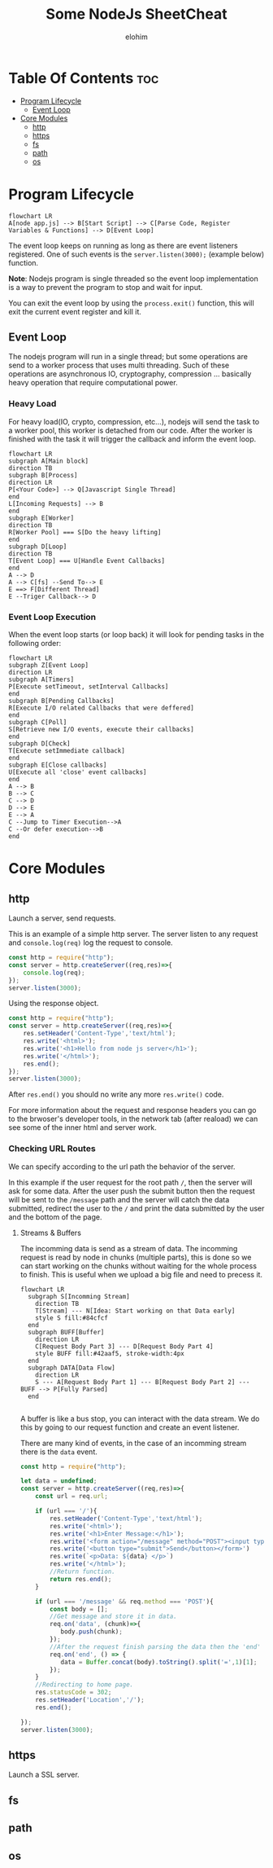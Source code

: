 #+title: Some NodeJs SheetCheat

#+AUTHOR: elohim
#+DESCRIPTION: Nodejs Course Document

* Table Of Contents :toc:
- [[#program-lifecycle][Program Lifecycle]]
  - [[#event-loop][Event Loop]]
- [[#core-modules][Core Modules]]
  - [[#http][http]]
  - [[#https][https]]
  - [[#fs][fs]]
  - [[#path][path]]
  - [[#os][os]]

* Program Lifecycle
#+begin_src mermaid :file program_lifecycle.png
flowchart LR
A[node app.js] --> B[Start Script] --> C[Parse Code, Register Variables & Functions] --> D[Event Loop]
#+end_src

#+RESULTS:
[[file:program_lifecycle.png]]

The event loop keeps on running as long as there are event listeners registered. One of such events is the =server.listen(3000);= (example below) function.

*Note*: Nodejs program is single threaded so the event loop implementation is a way to prevent the program to stop and wait for input.

You can exit the event loop by using the =process.exit()= function, this will exit the current event register and kill it.
** Event Loop
The nodejs program will run in a single thread; but some operations are send to a worker process that uses multi threading. Such of these operations are asynchronous IO, cryptography, compression ... basically heavy operation that require computational power.

*** Heavy Load
For heavy load(IO, crypto, compression, etc...), nodejs will send the task to a worker pool, this worker is detached from our code. After the worker is finished with the task it will trigger the callback and inform the event loop.
#+begin_src mermaid :file event_loop.png
flowchart LR
subgraph A[Main block]
direction TB
subgraph B[Process]
direction LR
P[<Your Code>] --> Q[Javascript Single Thread]
end
L[Incoming Requests] --> B
end
subgraph E[Worker]
direction TB
R[Worker Pool] === S[Do the heavy lifting]
end
subgraph D[Loop]
direction TB
T[Event Loop] === U[Handle Event Callbacks]
end
A --> D
A --> C[fs] --Send To--> E
E ==> F[Different Thread]
E --Triger Callback--> D
#+end_src

#+RESULTS:
[[file:event_loop.png]]

*** Event Loop Execution
When the event loop starts (or loop back) it will look for pending tasks in the following order:

#+begin_src mermaid :file event_loop_execution.png
flowchart LR
subgraph Z[Event Loop]
direction LR
subgraph A[Timers]
P[Execute setTimeout, setInterval Callbacks]
end
subgraph B[Pending Callbacks]
R[Execute I/O related Callbacks that were deffered]
end
subgraph C[Poll]
S[Retrieve new I/O events, execute their callbacks]
end
subgraph D[Check]
T[Execute setImmediate callback]
end
subgraph E[Close callbacks]
U[Execute all 'close' event callbacks]
end
A --> B
B --> C
C --> D
D --> E
E --> A
C --Jump to Timer Execution-->A
C --Or defer execution-->B
end
#+end_src

#+RESULTS:
[[file:event_loop_execution.png]]


* Core Modules

** http
Launch a server, send requests.

This is an example of a simple http server. The server listen to any request and =console.log(req)= log the request to console.
#+begin_src js :tangle node_examples/http_example.js
const http = require("http");
const server = http.createServer((req,res)=>{
    console.log(req);
});
server.listen(3000);
#+end_src

Using the response object.
#+begin_src js :tangle node_examples/http_res_example.js
const http = require("http");
const server = http.createServer((req,res)=>{
    res.setHeader('Content-Type','text/html');
    res.write('<html>');
    res.write('<h1>Hello from node js server</h1>');
    res.write('</html>');
    res.end();
});
server.listen(3000);
#+end_src
After =res.end()= you should no write any more =res.write()= code.

For more information about the request and response headers you can go to the brwoser's developer tools, in the network tab (after reaload) we can see some of the inner html and server work.

*** Checking URL Routes
We can specify according to the url path the behavior of the server.

In this example if the user request for the root path =/=, then the server will ask for some data.
After the user push the submit button then the request will be sent to the =/message= path and the server will catch the data submitted, redirect the user to the =/= and print the data submitted by the user and the bottom of the page.

**** Streams & Buffers
The incomming data is send as a stream of data. The incomming request is read by node in chunks (multiple parts), this is done so we can start working on the chunks without waiting for the whole process to finish. This is useful when we upload a big file and need to precess it.
#+begin_src mermaid :file stream_buffer.png
flowchart LR
  subgraph S[Incomming Stream]
    direction TB
    T[Stream] --- N[Idea: Start working on that Data early]
    style S fill:#84cfcf
  end
  subgraph BUFF[Buffer]
    direction LR
    C[Request Body Part 3] --- D[Request Body Part 4]
    style BUFF fill:#42aaf5, stroke-width:4px
  end
  subgraph DATA[Data Flow]
    direction LR
    S --- A[Request Body Part 1] --- B[Request Body Part 2] --- BUFF --> P[Fully Parsed]
  end

#+end_src

#+RESULTS:
[[file:stream_buffer.png]]

A buffer is like a bus stop, you can interact with the data stream. We do this by going to our request function and create an event listener.

There are many kind of events, in the case of an incomming stream there is the =data= event.

#+begin_src js :tangle node_examples/http_req_res_example.js
const http = require("http");

let data = undefined;
const server = http.createServer((req,res)=>{
    const url = req.url;

    if (url === '/'){
        res.setHeader('Content-Type','text/html');
        res.write('<html>');
        res.write('<h1>Enter Message:</h1>');
        res.write('<form action="/message" method="POST"><input type="text" name="message"></br>')
        res.write('<button type="submit">Send</button></form>')
        res.write(`<p>Data: ${data} </p>`)
        res.write('</html>');
        //Return function.
        return res.end();
    }

    if (url === '/message' && req.method === 'POST'){
        const body = [];
        //Get message and store it in data.
        req.on('data', (chunk)=>{
           body.push(chunk);
        });
        //After the request finish parsing the data then the 'end' event is fired.
        req.on('end', () => {
           data = Buffer.concat(body).toString().split('=',1)[1];
        });
    }
    //Redirecting to home page.
    res.statusCode = 302;
    res.setHeader('Location','/');
    res.end();

});
server.listen(3000);
#+end_src

** https
Launch a SSL server.
** fs
** path
** os
